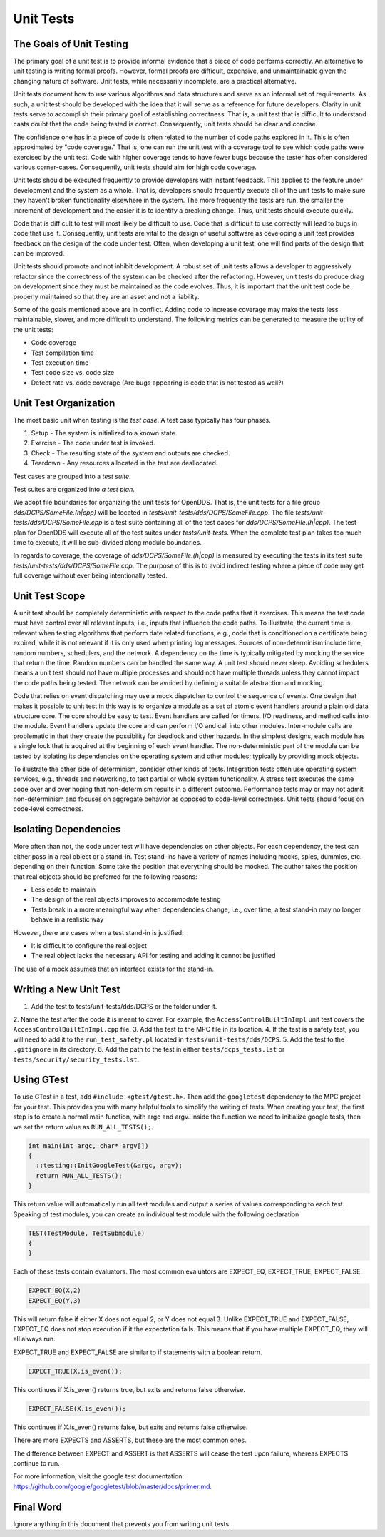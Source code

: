 ##########
Unit Tests
##########

*************************
The Goals of Unit Testing
*************************

The primary goal of a unit test is to provide informal evidence that a piece of code performs correctly.
An alternative to unit testing is writing formal proofs.
However, formal proofs are difficult, expensive, and unmaintainable given the changing nature of software.
Unit tests, while necessarily incomplete, are a practical alternative.

Unit tests document how to use various algorithms and data structures and serve as an informal set of requirements.
As such, a unit test should be developed with the idea that it will serve as a reference for future developers.
Clarity in unit tests serve to accomplish their primary goal of establishing correctness.
That is, a unit test that is difficult to understand casts doubt that the code being tested is correct.
Consequently, unit tests should be clear and concise.

The confidence one has in a piece of code is often related to the number of code paths explored in it.
This is often approximated by "code coverage."
That is, one can run the unit test with a coverage tool to see which code paths were exercised by the unit test.
Code with higher coverage tends to have fewer bugs because the tester has often considered various corner-cases.
Consequently, unit tests should aim for high code coverage.

Unit tests should be executed frequently to provide developers with instant feedback.
This applies to the feature under development and the system as a whole.
That is, developers should frequently execute all of the unit tests to make sure they haven't broken functionality elsewhere in the system.
The more frequently the tests are run, the smaller the increment of development and the easier it is to identify a breaking change.
Thus, unit tests should execute quickly.

Code that is difficult to test will most likely be difficult to use.
Code that is difficult to use correctly will lead to bugs in code that use it.
Consequently, unit tests are vital to the design of useful software as developing a unit test provides feedback on the design of the code under test.
Often, when developing a unit test, one will find parts of the design that can be improved.

Unit tests should promote and not inhibit development.
A robust set of unit tests allows a developer to aggressively refactor since the correctness of the system can be checked after the refactoring.
However, unit tests do produce drag on development since they must be maintained as the code evolves.
Thus, it is important that the unit test code be properly maintained so that they are an asset and not a liability.

Some of the goals mentioned above are in conflict.
Adding code to increase coverage may make the tests less maintainable, slower, and more difficult to understand.
The following metrics can be generated to measure the utility of the unit tests:

* Code coverage
* Test compilation time
* Test execution time
* Test code size vs. code size
* Defect rate vs. code coverage (Are bugs appearing is code that is not tested as well?)

**********************
Unit Test Organization
**********************

The most basic unit when testing is the *test case*.
A test case typically has four phases.

1. Setup - The system is initialized to a known state.
2. Exercise - The code under test is invoked.
3. Check - The resulting state of the system and outputs are checked.
4. Teardown - Any resources allocated in the test are deallocated.

Test cases are grouped into a *test suite*.

Test suites are organized into *a test plan*.

We adopt file boundaries for organizing the unit tests for OpenDDS.
That is, the unit tests for a file group `dds/DCPS/SomeFile.(h|cpp)` will be located in `tests/unit-tests/dds/DCPS/SomeFile.cpp`.
The file `tests/unit-tests/dds/DCPS/SomeFile.cpp` is a test suite containing all of the test cases for `dds/DCPS/SomeFile.(h|cpp)`.
The test plan for OpenDDS will execute all of the test suites under `tests/unit-tests`.
When the complete test plan takes too much time to execute, it will be sub-divided along module boundaries.

In regards to coverage, the coverage of `dds/DCPS/SomeFile.(h|cpp)` is measured by executing the tests in its test suite `tests/unit-tests/dds/DCPS/SomeFile.cpp`.
The purpose of this is to avoid indirect testing where a piece of code may get full coverage without ever being intentionally tested.

***************
Unit Test Scope
***************

A unit test should be completely deterministic with respect to the code paths that it exercises.
This means the test code must have control over all relevant inputs, i.e., inputs that influence the code paths.
To illustrate, the current time is relevant when testing algorithms that perform date related functions, e.g., code that is conditioned on a certificate being expired, while it is not relevant if it is only used when printing log messages.
Sources of non-determinism include time, random numbers, schedulers, and the network.
A dependency on the time is typically mitigated by mocking the service that return the time.
Random numbers can be handled the same way.
A unit test should never sleep.
Avoiding schedulers means a unit test should not have multiple processes and should not have multiple threads unless they cannot impact the code paths being tested.
The network can be avoided by defining a suitable abstraction and mocking.

Code that relies on event dispatching may use a mock dispatcher to control the sequence of events.
One design that makes it possible to unit test in this way is to organize a module as a set of atomic event handlers around a plain old data structure core.
The core should be easy to test.
Event handlers are called for timers, I/O readiness, and method calls into the module.
Event handlers update the core and can perform I/O and call into other modules.
Inter-module calls are problematic in that they create the possibility for deadlock and other hazards.
In the simplest designs, each module has a single lock that is acquired at the beginning of each event handler.
The non-deterministic part of the module can be tested by isolating its dependencies on the operating system and other modules; typically by providing mock objects.

To illustrate the other side of determinism, consider other kinds of tests.
Integration tests often use operating system services, e.g., threads and networking, to test partial or whole system functionality.
A stress test executes the same code over and over hoping that non-determism results in a different outcome.
Performance tests may or may not admit non-determinism and focuses on aggregate behavior as opposed to code-level correctness.
Unit tests should focus on code-level correctness.

**********************
Isolating Dependencies
**********************

More often than not, the code under test will have dependencies on other objects.
For each dependency, the test can either pass in a real object or a stand-in.
Test stand-ins have a variety of names including mocks, spies, dummies, etc. depending on their function.
Some take the position that everything should be mocked.
The author takes the position that real objects should be preferred for the following reasons:

* Less code to maintain
* The design of the real objects improves to accommodate testing
* Tests break in a more meaningful way when dependencies change, i.e., over time, a test stand-in may no longer behave in a realistic way

However, there are cases when a test stand-in is justified:

* It is difficult to configure the real object
* The real object lacks the necessary API for testing and adding it cannot be justified

The use of a mock assumes that an interface exists for the stand-in.

***********************
Writing a New Unit Test
***********************

1. Add the test to tests/unit-tests/dds/DCPS or the folder under it.
2. Name the test after the code it is meant to cover.
For example, the ``AccessControlBuiltInImpl`` unit test covers the ``AccessControlBuiltInImpl.cpp`` file.
3. Add the test to the MPC file in its location.
4. If the test is a safety test, you will need to add it to the ``run_test_safety.pl`` located in ``tests/unit-tests/dds/DCPS``.
5. Add the test to the ``.gitignore`` in its directory.
6. Add the path to the test in either ``tests/dcps_tests.lst`` or ``tests/security/security_tests.lst``.


***********
Using GTest
***********

To use GTest in a test, add ``#include <gtest/gtest.h>``.
Then add the ``googletest`` dependency to the MPC project for your test.
This provides you with many helpful tools to simplify the writing of tests.
When creating your test, the first step is to create a normal main function, with argc and argv.
Inside the function we need to initialize google tests, then we set the return value as ``RUN_ALL_TESTS();``.

.. code-block:: cpp

  int main(int argc, char* argv[])
  {
    ::testing::InitGoogleTest(&argc, argv);
    return RUN_ALL_TESTS();
  }

This return value will automatically run all test modules and output a series of values corresponding to each test.
Speaking of test modules, you can create an individual test module with the following declaration

.. code-block:: cpp

  TEST(TestModule, TestSubmodule)
  {
  }

Each of these tests contain evaluators.
The most common evaluators are EXPECT_EQ, EXPECT_TRUE, EXPECT_FALSE.

.. code-block:: cpp

  EXPECT_EQ(X,2)
  EXPECT_EQ(Y,3)

This will return false if either X does not equal 2, or Y does not equal 3.
Unlike EXPECT_TRUE and EXPECT_FALSE, EXPECT_EQ does not stop execution if it the expectation fails.
This means that if you have multiple EXPECT_EQ, they will all always run.

EXPECT_TRUE and EXPECT_FALSE are similar to if statements with a boolean return.

.. code-block:: cpp

  EXPECT_TRUE(X.is_even());

This continues if X.is_even() returns true, but exits and returns false otherwise.

.. code-block:: cpp

  EXPECT_FALSE(X.is_even());

This continues if X.is_even() returns false, but exits and returns false otherwise.

There are more EXPECTS and ASSERTS, but these are the most common ones.

The difference between EXPECT and ASSERT is that ASSERTS will cease the test upon failure, whereas EXPECTS continue to run.

For more information, visit the google test documentation: https://github.com/google/googletest/blob/master/docs/primer.md.

**********
Final Word
**********

Ignore anything in this document that prevents you from writing unit tests.
